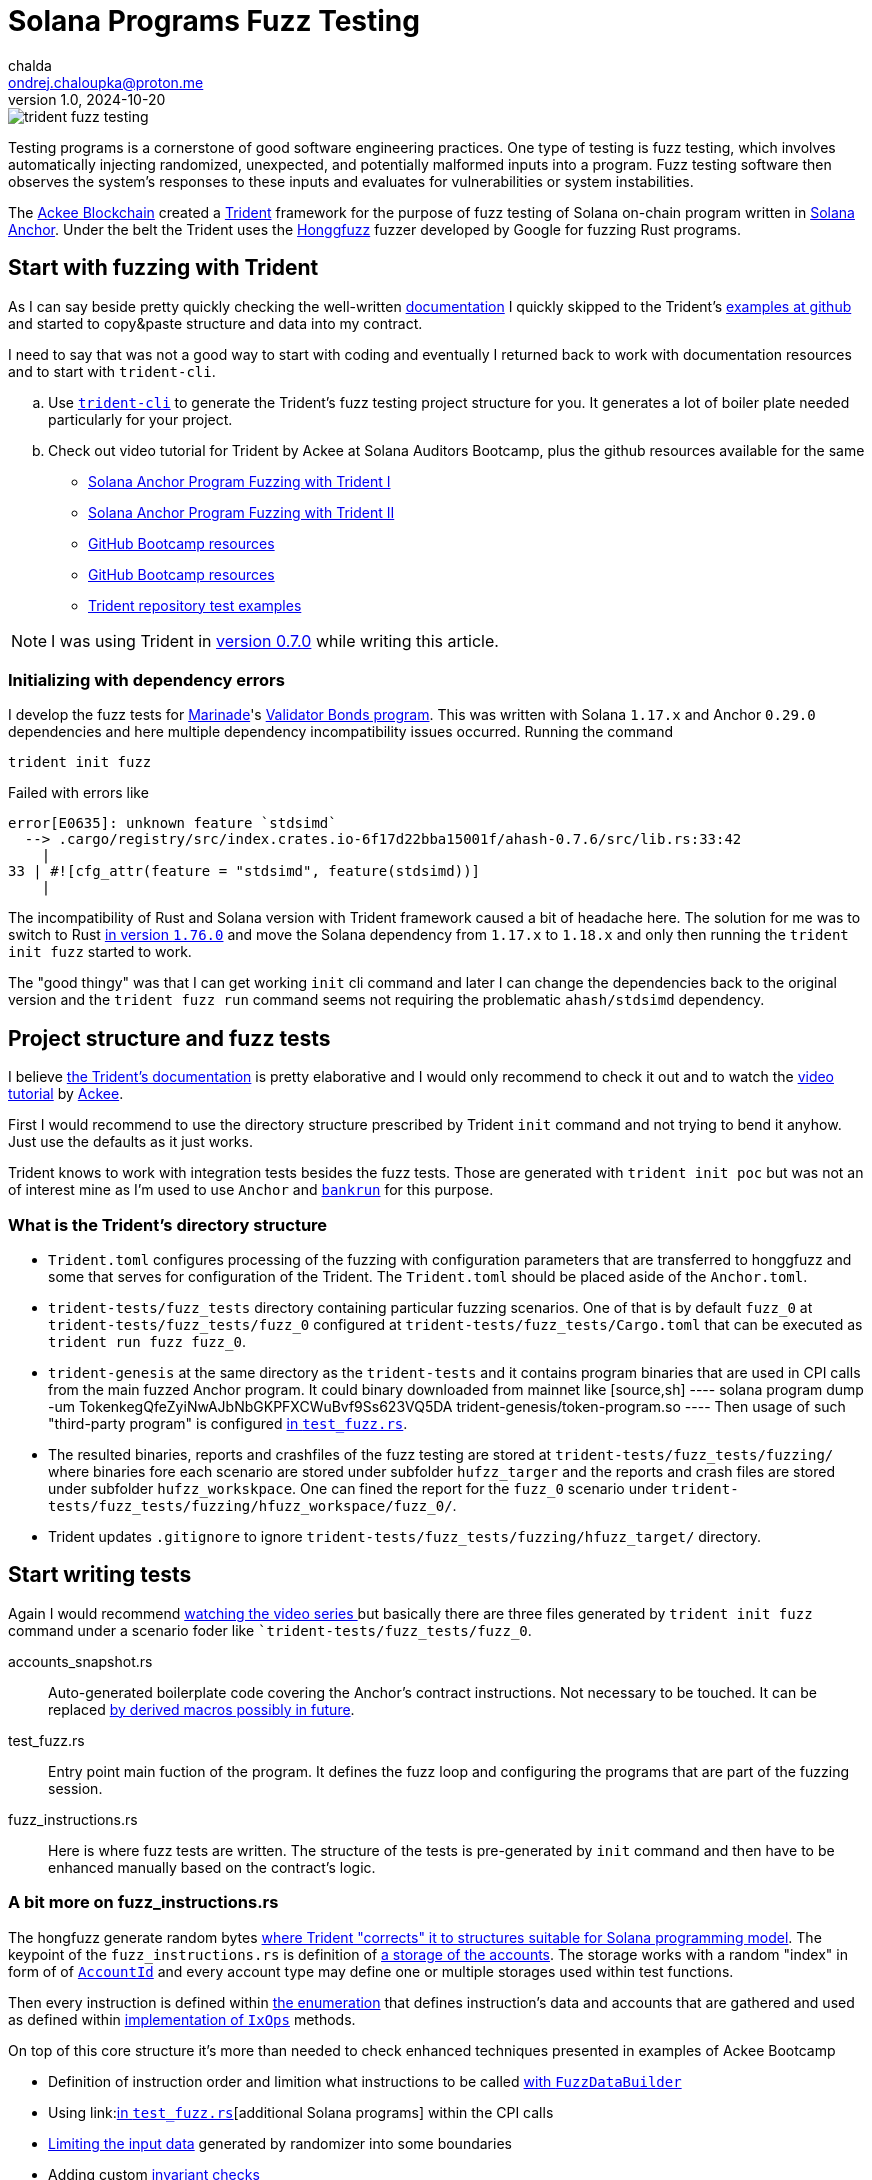 = Solana Programs Fuzz Testing
chalda <ondrej.chaloupka@proton.me>
1.0, 2024-10-20

:page-template: post
:page-draft: true
:page-slug: solana-fuzz-testing
:page-category: solana, testing
:page-tags: Solana, Rust, Testing
:page-description: Notes on using Ackee Blockchain Trident tooling for fuzz testing Solana on-chain program
:page-socialImage:  /images/articles/trident-fuzz-testing.jpg

image::articles/trident-fuzz-testing.jpg[]

Testing programs is a cornerstone of good software engineering practices. One type of testing is fuzz testing, which involves automatically injecting randomized, unexpected, and potentially malformed inputs into a program. Fuzz testing software then observes the system's responses to these inputs and evaluates for vulnerabilities or system instabilities.

The link:https://ackee.xyz/trident/[Ackee Blockchain^]
created a link:https://github.com/Ackee-Blockchain/trident[Trident^]
framework for the purpose of fuzz testing of Solana on-chain program
written in link:https://github.com/coral-xyz/anchor[Solana Anchor^].
Under the belt the Trident uses
the link:https://github.com/rust-fuzz/honggfuzz-rs[Honggfuzz^]
fuzzer developed by Google for fuzzing Rust programs.

== Start with fuzzing with Trident

As I can say beside pretty quickly checking the
well-written
link:https://ackee.xyz/trident/docs/0.7.0/fuzzing/first-steps/writing-fuzz-test/[documentation^]
I quickly skipped to the Trident's
link:https://github.com/Ackee-Blockchain/trident/tree/master/examples/fuzz-tests[examples at github^]
and started to copy&paste structure and data into my contract.

I need to say that was not a good way to start with coding  and eventually I returned back
to work with documentation resources and to start with `trident-cli`.

[[trident-resources]]
[loweralpha]
. Use link:https://ackee.xyz/trident/docs/latest/fuzzing/first-steps/fuzz-test-initialization[`trident-cli`^]
  to generate the Trident's fuzz testing project structure for you.
  It generates a lot of boiler plate needed particularly for your project.
. Check out video tutorial for Trident by Ackee at Solana Auditors Bootcamp,
  plus the github resources available for the same
** link:https://www.youtube.com/watch?v=5JRVnxGW8kc[Solana Anchor Program Fuzzing with Trident I^]
** link:https://www.youtube.com/watch?v=gMk6hm0x44M[Solana Anchor Program Fuzzing with Trident II^]
** link:https://github.com/Ackee-Blockchain/Solana-Auditors-Bootcamp[GitHub Bootcamp resources^]
** link:https://github.com/Ackee-Blockchain/Solana-Auditors-Bootcamp[GitHub Bootcamp resources^]
** link:https://github.com/Ackee-Blockchain/trident/tree/master/examples/fuzz-tests[Trident repository test examples^]

NOTE: I was using Trident in link:https://github.com/Ackee-Blockchain/trident/releases/tag/0.7.0[version 0.7.0^] while writing this article.
  
=== Initializing with dependency errors

I develop the fuzz tests for link:https://marinade.finance/[Marinade^]'s
link:https://github.com/marinade-finance/validator-bonds[Validator Bonds program^].
This was written with Solana `1.17.x` and Anchor `0.29.0` dependencies and
here multiple dependency incompatibility issues occurred.
Running the command

[source,sh]
----
trident init fuzz
----

Failed with errors like

----
error[E0635]: unknown feature `stdsimd`
  --> .cargo/registry/src/index.crates.io-6f17d22bba15001f/ahash-0.7.6/src/lib.rs:33:42
    |
33 | #![cfg_attr(feature = "stdsimd", feature(stdsimd))]
    | 
----

The incompatibility of Rust and Solana version with Trident framework
caused a bit of headache here.
The solution for me was to switch to Rust link:https://github.com/tkaitchuck/aHash/issues/200#issuecomment-1928956777[in version `1.76.0`^]
and move the Solana dependency from `1.17.x` to `1.18.x`
and only then running the `trident init fuzz` started to work.

The "good thingy" was that I can get working `init` cli command and later
I can change the dependencies back to the original version
and the `trident fuzz run` command seems not requiring the problematic `ahash/stdsimd` dependency.

== Project structure and fuzz tests

I believe
link:https://ackee.xyz/trident/docs/latest/fuzzing/first-steps/fuzz-test-initialization/[the Trident's documentation^]
is pretty elaborative and I would only recommend to check it out and to watch
the link:https://youtu.be/5JRVnxGW8kc?t=1856[video tutorial^] by link:https://ackee.xyz/[Ackee].

First I would recommend to use the directory structure prescribed by Trident `init` command
and not trying to bend it anyhow. Just use the defaults as it just works.

Trident knows to work with integration tests besides the fuzz tests.
Those are generated with `trident init poc`
but was not an of interest mine as I'm used to use `Anchor` and link:https://github.com/kevinheavey/solana-bankrun/[`bankrun`] for this purpose.

=== What is the Trident's directory structure

* `Trident.toml` configures processing of the fuzzing with configuration parameters that
  are transferred to honggfuzz and some that serves for configuration of the Trident.
  The `Trident.toml` should be placed aside of the `Anchor.toml`.
* `trident-tests/fuzz_tests` directory containing particular fuzzing scenarios.
  One of that is by default `fuzz_0` at `trident-tests/fuzz_tests/fuzz_0`
  configured at `trident-tests/fuzz_tests/Cargo.toml` that can be executed
  as `trident run fuzz fuzz_0`.
* `trident-genesis` at the same directory as the `trident-tests` and it contains
  program binaries that are used in CPI calls from the main fuzzed Anchor program.
  It could binary downloaded from mainnet like
  [source,sh]
  ----
  solana program dump -um TokenkegQfeZyiNwAJbNbGKPFXCWuBvf9Ss623VQ5DA trident-genesis/token-program.so
  ----
  Then usage of such "third-party program" is configured
  link:https://github.com/Ackee-Blockchain/trident/blob/0.7.0/examples/fuzz-tests/cpi-metaplex-7/trident-tests/fuzz_tests/fuzz_0/test_fuzz.rs#L38-L46[in `test_fuzz.rs`^].
* The resulted binaries, reports and crashfiles of the fuzz testing are stored at
  `trident-tests/fuzz_tests/fuzzing/` where binaries fore each scenario are stored under subfolder `hufzz_targer`
  and the reports and crash files are stored under subfolder `hufzz_workskpace`.
  One can fined the report for the `fuzz_0` scenario under `trident-tests/fuzz_tests/fuzzing/hfuzz_workspace/fuzz_0/`.
* Trident updates `.gitignore` to ignore `trident-tests/fuzz_tests/fuzzing/hfuzz_target/` directory.

== Start writing tests

Again I would recommend <<trident-resources,watching the video series >> but basically there are
three files generated by `trident init fuzz` command under a scenario foder like ``trident-tests/fuzz_tests/fuzz_0`.

accounts_snapshot.rs:: Auto-generated boilerplate code covering the Anchor's contract instructions.
                       Not necessary to be touched.
                       It can be replaced
                       link:https://youtu.be/gMk6hm0x44M?t=1221[by derived macros possibly in future^].
test_fuzz.rs:: Entry point main fuction of the program. It defines the fuzz loop
               and configuring the programs that are part of the fuzzing session.
fuzz_instructions.rs:: Here is where fuzz tests are written. The structure of the tests is pre-generated by `init` command
                       and then have to be enhanced manually based on the contract's logic.

=== A bit more on fuzz_instructions.rs

The hongfuzz generate random bytes
link:https://www.youtube.com/watch?v=5JRVnxGW8kc&list=PLzUrW5H8-hDdU-pzHjZrgupi5Wis6zWNJ&index=3[where Trident "corrects" it to structures suitable for Solana programming model^].
The keypoint of the `fuzz_instructions.rs` is definition of 
link:https://github.com/Ackee-Blockchain/trident/blob/0.7.0/examples/fuzz-tests/hello_world/trident-tests/fuzz_tests/fuzz_0/fuzz_instructions.rs#L84[a storage of the accounts^].
The storage works with a random "index" in form of
of link:https://github.com/Ackee-Blockchain/trident/blob/0.7.0/crates/fuzz/src/lib.rs[`AccountId`^]
and every account type may define one or multiple storages used within test functions.

Then every instruction is defined within
link:https://github.com/Ackee-Blockchain/trident/blob/0.7.0/examples/fuzz-tests/hello_world/trident-tests/fuzz_tests/fuzz_0/fuzz_instructions.rs#L7[the enumeration]
that defines instruction's data and accounts 
that are gathered and used as defined within
link:https://github.com/Ackee-Blockchain/trident/blob/0.7.0/examples/fuzz-tests/hello_world/trident-tests/fuzz_tests/fuzz_0/fuzz_instructions.rs#L25[implementation of `IxOps`] methods.

On top of this core structure it's more than needed to check enhanced techniques presented in examples of Ackee Bootcamp

* Definition of instruction order and limition what instructions to be called
  link:https://github.com/Ackee-Blockchain/Solana-Auditors-Bootcamp/blob/master/Lesson-4/trident-lesson-part-ii/trident-tests/fuzz_tests/fuzz_0/test_fuzz.rs#L18[with `FuzzDataBuilder`]
* Using
  link:link:https://github.com/Ackee-Blockchain/trident/blob/0.7.0/examples/fuzz-tests/cpi-metaplex-7/trident-tests/fuzz_tests/fuzz_0/test_fuzz.rs#L38-L46[in `test_fuzz.rs`^][additional Solana programs]
  within the CPI calls
* link:https://github.com/Ackee-Blockchain/Solana-Auditors-Bootcamp/blob/master/Lesson-4/trident-lesson-part-ii/trident-tests/fuzz_tests/fuzz_0/fuzz_instructions.rs#L47[Limiting the input data]
  generated by randomizer into some boundaries
* Adding custom
  link:https://github.com/Ackee-Blockchain/Solana-Auditors-Bootcamp/blob/master/Lesson-4/trident-lesson-part-ii/trident-tests/fuzz_tests/fuzz_0/fuzz_instructions.rs#L201[invariant checks]
* Adding custom handlers of
  link:https://github.com/Ackee-Blockchain/Solana-Auditors-Bootcamp/blob/master/Lesson-4/trident-lesson-part-ii/trident-tests/fuzz_tests/fuzz_0/fuzz_instructions.rs#L221[error codes]
* Creating accounts
  link:https://github.com/Ackee-Blockchain/Solana-Auditors-Bootcamp/blob/76e61fef431de5059a3aca790729b70298d0c147/Lesson-4/trident-lesson-part-ii/trident-tests/fuzz_tests/fuzz_0/fuzz_instructions.rs#L86-L114[in specific state or data]
  for tests (e.g., an account has be initialized in particular way before instruction is called)

== Trident.toml configuration


=== Points for test runs

```
This crashfile didn't trigger any panics...
Are you sure that you selected the correct crashfile and that your program's behavior is entirely deterministic and only dependent on the fuzzing input?
```

== Summary

